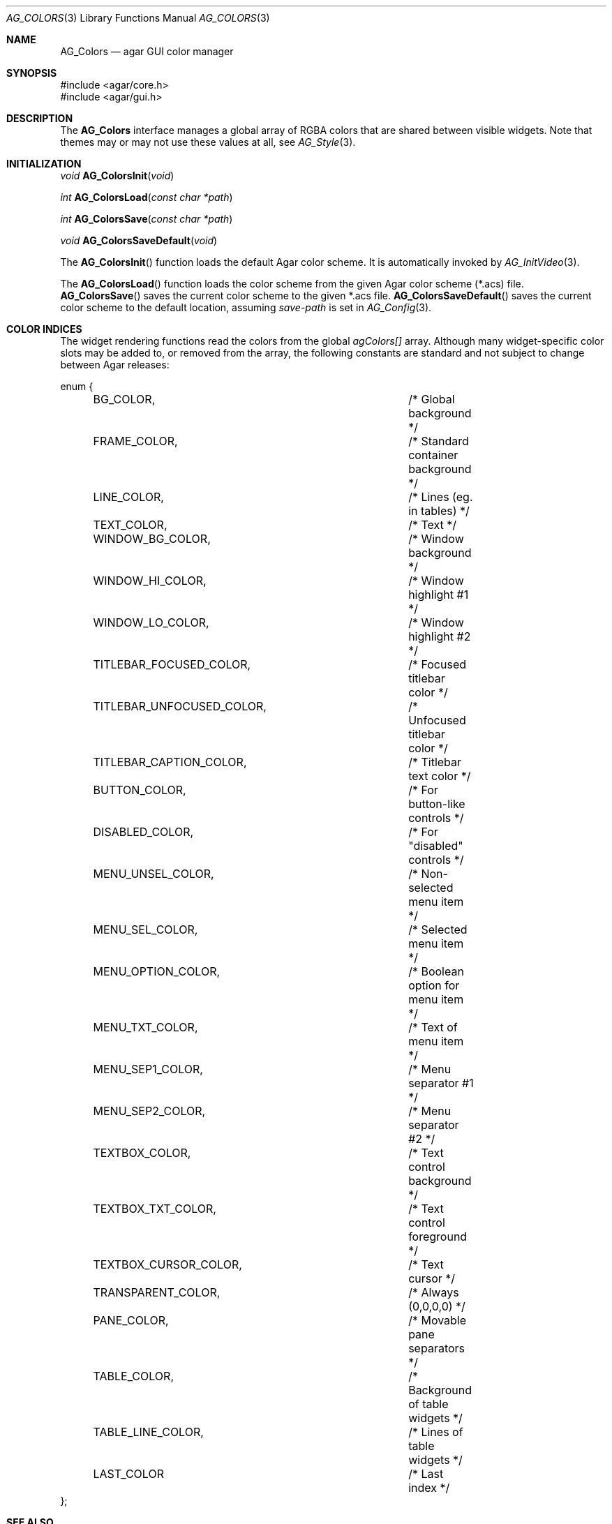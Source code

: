 .\" Copyright (c) 2006-2007 Hypertriton, Inc. <http://hypertriton.com/>
.\" All rights reserved.
.\"
.\" Redistribution and use in source and binary forms, with or without
.\" modification, are permitted provided that the following conditions
.\" are met:
.\" 1. Redistributions of source code must retain the above copyright
.\"    notice, this list of conditions and the following disclaimer.
.\" 2. Redistributions in binary form must reproduce the above copyright
.\"    notice, this list of conditions and the following disclaimer in the
.\"    documentation and/or other materials provided with the distribution.
.\" 
.\" THIS SOFTWARE IS PROVIDED BY THE AUTHOR ``AS IS'' AND ANY EXPRESS OR
.\" IMPLIED WARRANTIES, INCLUDING, BUT NOT LIMITED TO, THE IMPLIED
.\" WARRANTIES OF MERCHANTABILITY AND FITNESS FOR A PARTICULAR PURPOSE
.\" ARE DISCLAIMED. IN NO EVENT SHALL THE AUTHOR BE LIABLE FOR ANY DIRECT,
.\" INDIRECT, INCIDENTAL, SPECIAL, EXEMPLARY, OR CONSEQUENTIAL DAMAGES
.\" (INCLUDING BUT NOT LIMITED TO, PROCUREMENT OF SUBSTITUTE GOODS OR
.\" SERVICES; LOSS OF USE, DATA, OR PROFITS; OR BUSINESS INTERRUPTION)
.\" HOWEVER CAUSED AND ON ANY THEORY OF LIABILITY, WHETHER IN CONTRACT,
.\" STRICT LIABILITY, OR TORT (INCLUDING NEGLIGENCE OR OTHERWISE) ARISING
.\" IN ANY WAY OUT OF THE USE OF THIS SOFTWARE EVEN IF ADVISED OF THE
.\" POSSIBILITY OF SUCH DAMAGE.
.\"
.Dd August 29, 2006
.Dt AG_COLORS 3
.Os
.ds vT Agar API Reference
.ds oS Agar 1.0
.Sh NAME
.Nm AG_Colors
.Nd agar GUI color manager
.Sh SYNOPSIS
.Bd -literal
#include <agar/core.h>
#include <agar/gui.h>
.Ed
.Sh DESCRIPTION
The
.Nm
interface manages a global array of RGBA colors that are shared between visible
widgets.
Note that themes may or may not use these values at all, see
.Xr AG_Style 3 .
.Sh INITIALIZATION
.nr nS 1
.Ft "void"
.Fn AG_ColorsInit "void"
.Pp
.Ft "int"
.Fn AG_ColorsLoad "const char *path"
.Pp
.Ft "int"
.Fn AG_ColorsSave "const char *path"
.Pp
.Ft "void"
.Fn AG_ColorsSaveDefault "void"
.Pp
.nr nS 0
The
.Fn AG_ColorsInit
function loads the default Agar color scheme.
It is automatically invoked by
.Xr AG_InitVideo 3 .
.Pp
The
.Fn AG_ColorsLoad
function loads the color scheme from the given Agar color scheme (*.acs) file.
.Fn AG_ColorsSave
saves the current color scheme to the given *.acs file.
.Fn AG_ColorsSaveDefault
saves the current color scheme to the default location, assuming
.Va save-path
is set in
.Xr AG_Config 3 .
.Sh COLOR INDICES
The widget rendering functions read the colors from the global
.Va agColors[]
array.
Although many widget-specific color slots may be added to, or removed from the
array, the following constants are standard and not subject to change
between Agar releases:
.Bd -literal
enum {
	BG_COLOR,			/* Global background */
	FRAME_COLOR,			/* Standard container background */
	LINE_COLOR,			/* Lines (eg. in tables) */
	TEXT_COLOR,			/* Text */
	WINDOW_BG_COLOR,		/* Window background */
	WINDOW_HI_COLOR,		/* Window highlight #1 */
	WINDOW_LO_COLOR,		/* Window highlight #2 */
	TITLEBAR_FOCUSED_COLOR,		/* Focused titlebar color */
	TITLEBAR_UNFOCUSED_COLOR,	/* Unfocused titlebar color */
	TITLEBAR_CAPTION_COLOR,		/* Titlebar text color */
	BUTTON_COLOR,			/* For button-like controls */
	DISABLED_COLOR,			/* For "disabled" controls */
	MENU_UNSEL_COLOR,		/* Non-selected menu item */
	MENU_SEL_COLOR,			/* Selected menu item */
	MENU_OPTION_COLOR,		/* Boolean option for menu item */
	MENU_TXT_COLOR,			/* Text of menu item */
	MENU_SEP1_COLOR,		/* Menu separator #1 */
	MENU_SEP2_COLOR,		/* Menu separator #2 */
	TEXTBOX_COLOR,			/* Text control background */
	TEXTBOX_TXT_COLOR,		/* Text control foreground */
	TEXTBOX_CURSOR_COLOR,		/* Text cursor */
	TRANSPARENT_COLOR,		/* Always (0,0,0,0) */
	PANE_COLOR,			/* Movable pane separators */
	TABLE_COLOR,			/* Background of table widgets */
	TABLE_LINE_COLOR,		/* Lines of table widgets */
	LAST_COLOR			/* Last index */
};
.Ed
.Sh SEE ALSO
.Xr AG_Intro 3 ,
.Xr AG_View 3 ,
.Xr AG_Widget 3 ,
.Xr AG_Window 3
.Sh HISTORY
The
.Nm
interface first appeared in Agar 1.0.
Colors were previously configurable on a per-widget basis, but this was
changed to reduce memory consumption.
